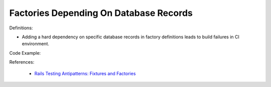 Factories Depending On Database Records
^^^^^
Definitions:

* Adding a hard dependency on specific database records in factory definitions leads to build failures in CI environment.


Code Example:

References:

 * `Rails Testing Antipatterns: Fixtures and Factories <https://semaphoreci.com/blog/2014/01/14/rails-testing-antipatterns-fixtures-and-factories.html>`_

